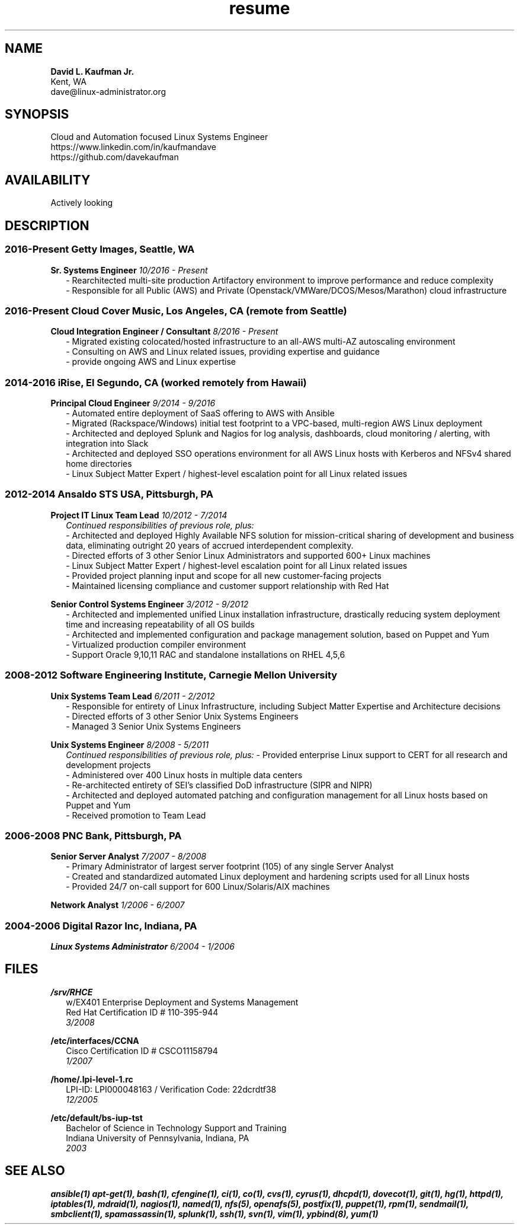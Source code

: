 .TH resume 7 2017-01-25 4.1 Dave\ Kaufman
.SH NAME
.B David L. Kaufman Jr.
.br
Kent, WA
.br
dave@linux-administrator.org

.SH SYNOPSIS
Cloud and Automation focused Linux Systems Engineer
.br
https://www.linkedin.com/in/kaufmandave
.br
https://github.com/davekaufman

.SH AVAILABILITY
Actively looking

.SH DESCRIPTION
.SS 2016-Present Getty Images, Seattle, WA
.B Sr. Systems Engineer
.I 10/2016 - Present
.RS 2
- Rearchitected multi-site production Artifactory environment to improve performance and reduce complexity
.br
- Responsible for all Public (AWS) and Private (Openstack/VMWare/DCOS/Mesos/Marathon) cloud infrastructure
.br
.RE

.SS 2016-Present Cloud Cover Music, Los Angeles, CA (remote from Seattle)
.B Cloud Integration Engineer / Consultant
.I 8/2016 - Present
.RS 2
- Migrated existing colocated/hosted infrastructure to an all-AWS multi-AZ autoscaling environment
.br
- Consulting on AWS and Linux related issues, providing expertise and guidance 
.br
- provide ongoing AWS and Linux expertise
.br
.RE

.SS 2014-2016  iRise, El Segundo, CA (worked remotely from Hawaii)
.B Principal Cloud Engineer
.I 9/2014 - 9/2016
.RS 2
- Automated entire deployment of SaaS offering to AWS with Ansible
.br
- Migrated (Rackspace/Windows) initial test footprint to a VPC-based, multi-region AWS Linux deployment
.br
- Architected and deployed Splunk and Nagios for log analysis, dashboards, cloud monitoring / alerting, with integration into Slack
.br
- Architected and deployed SSO operations environment for all AWS Linux hosts with Kerberos and NFSv4 shared home directories
.br
- Linux Subject Matter Expert / highest-level escalation point for all Linux related issues
.br
.RE

.SS 2012-2014  Ansaldo STS USA, Pittsburgh, PA
.B Project IT Linux Team Lead
.I 10/2012 - 7/2014
.RS 2
.I Continued responsibilities of previous role, plus:
.br
- Architected and deployed Highly Available NFS solution for mission-critical sharing of development and business data, eliminating outright 20 years of accrued interdependent complexity.
.br
- Directed efforts of 3 other Senior Linux Administrators and supported 600+ Linux machines
.br
- Linux Subject Matter Expert / highest-level escalation point for all Linux related issues
.br
- Provided project planning input and scope for all new customer-facing projects
.br
- Maintained licensing compliance and customer support relationship with Red Hat
.br
.RE

.B Senior Control Systems Engineer
.I 3/2012 - 9/2012
.RS 2
- Architected and implemented unified Linux installation infrastructure, drastically reducing system deployment time and increasing repeatability of all OS builds
.br
- Architected and implemented configuration and package management solution, based on Puppet and Yum
.br
- Virtualized production compiler environment
.br
- Support Oracle 9,10,11 RAC and standalone installations on RHEL 4,5,6
.br
.RE

.SS 2008-2012  Software Engineering Institute, Carnegie Mellon University
.B Unix Systems Team Lead
.I 6/2011 - 2/2012
.RS 2
- Responsible for entirety of Linux Infrastructure, including Subject Matter Expertise and Architecture decisions
.br
- Directed efforts of 3 other Senior Unix Systems Engineers
.br
- Managed 3 Senior Unix Systems Engineers
.br
.RE

.B Unix Systems Engineer
.I 8/2008 - 5/2011
.RS 2
.I Continued responsibilities of previous role, plus:
- Provided enterprise Linux support to CERT for all research and development projects
.br
- Administered over 400 Linux hosts in multiple data centers
.br
- Re-architected entirety of SEI's classified DoD infrastructure (SIPR and NIPR)
.br
- Architected and deployed automated patching and configuration management for all Linux hosts based on Puppet and Yum
.br
- Received promotion to Team Lead
.RE

.SS 2006-2008  PNC Bank, Pittsburgh, PA
.B Senior Server Analyst
.I 7/2007 - 8/2008
.RS 2
- Primary Administrator of largest server footprint (105) of any single Server Analyst
.br
- Created and standardized automated Linux deployment and hardening scripts used for all Linux hosts
.br
- Provided 24/7 on-call support for 600 Linux/Solaris/AIX machines
.br
.RE

.B Network Analyst
.I 1/2006 - 6/2007
.RS 2
.br
.RE

.SS 2004-2006  Digital Razor Inc, Indiana, PA
.B Linux Systems Administrator
.I 6/2004 - 1/2006
.RS 2
.br
.RE

.SH FILES
.B /srv/RHCE
.RS 2
w/EX401 Enterprise Deployment and Systems Management
.br
Red Hat Certification ID # 110-395-944
.br
.I 3/2008
.RE

.B /etc/interfaces/CCNA
.RS 2
Cisco Certification ID # CSCO11158794
.br
.I 1/2007
.RE

.B /home/.lpi-level-1.rc
.RS 2
LPI-ID: LPI000048163 / Verification Code: 22dcrdtf38
.br
.I 12/2005
.RE

.B /etc/default/bs-iup-tst
.RS 2
Bachelor of Science in Technology Support and Training
.br
Indiana University of Pennsylvania,  Indiana, PA
.br
.I 2003
.RE

.SH SEE ALSO
.B ansible(1)
.B apt-get(1),
.B bash(1),
.B cfengine(1),
.B ci(1),
.B co(1),
.B cvs(1),
.B cyrus(1),
.B dhcpd(1),
.B dovecot(1),
.B git(1),
.B hg(1),
.B httpd(1),
.B iptables(1),
.B mdraid(1),
.B nagios(1),
.B named(1),
.B nfs(5),
.B openafs(5),
.B postfix(1),
.B puppet(1),
.B rpm(1),
.B sendmail(1),
.B smbclient(1),
.B spamassassin(1),
.B splunk(1),
.B ssh(1),
.B svn(1),
.B vim(1),
.B ypbind(8),
.B yum(1)
